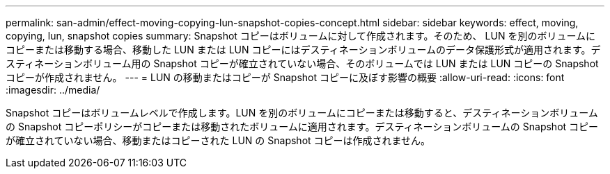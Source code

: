 ---
permalink: san-admin/effect-moving-copying-lun-snapshot-copies-concept.html 
sidebar: sidebar 
keywords: effect, moving, copying, lun, snapshot copies 
summary: Snapshot コピーはボリュームに対して作成されます。そのため、 LUN を別のボリュームにコピーまたは移動する場合、移動した LUN または LUN コピーにはデスティネーションボリュームのデータ保護形式が適用されます。デスティネーションボリューム用の Snapshot コピーが確立されていない場合、そのボリュームでは LUN または LUN コピーの Snapshot コピーが作成されません。 
---
= LUN の移動またはコピーが Snapshot コピーに及ぼす影響の概要
:allow-uri-read: 
:icons: font
:imagesdir: ../media/


[role="lead"]
Snapshot コピーはボリュームレベルで作成します。LUN を別のボリュームにコピーまたは移動すると、デスティネーションボリュームの Snapshot コピーポリシーがコピーまたは移動されたボリュームに適用されます。デスティネーションボリュームの Snapshot コピーが確立されていない場合、移動またはコピーされた LUN の Snapshot コピーは作成されません。
